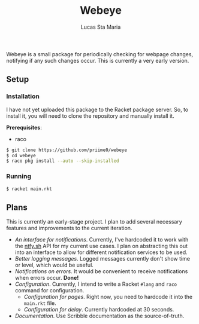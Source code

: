 #+title: Webeye
#+author: Lucas Sta Maria
#+email: lucas@priime.dev

Webeye is a small package for periodically checking for webpage changes, notifying if any such changes occur. This is currently a very early version.

** Setup

*** Installation

I have not yet uploaded this package to the Racket package server. So, to install it, you will need to clone the repository and manually install it.

*Prerequisites*:

+ raco

#+begin_src sh
$ git clone https://github.com/priime0/webeye
$ cd webeye
$ raco pkg install --auto --skip-installed
#+end_src

*** Running

#+begin_src sh
$ racket main.rkt
#+end_src

** Plans

This is currently an early-stage project. I plan to add several necessary features and improvements to the current iteration.

+ /An interface for notifications/. Currently, I've hardcoded it to work with the [[https://ntfy.sh][ntfy.sh]] API for my current use cases. I plan on abstracting this out into an interface to allow for different notification services to be used.
+ /Better logging messages/. Logged messages currently don't show time or level, which would be useful.
+ /Notifications on errors/. It would be convenient to receive notifications when errors occur. *Done!*
+ /Configuration/. Currently, I intend to write a Racket ~#lang~ and ~raco~ command for configuration.
  + /Configuration for pages/. Right now, you need to hardcode it into the ~main.rkt~ file.
  + /Configuration for delay/. Currently hardcoded at 30 seconds.
+ /Documentation/. Use Scribble documentation as the source-of-truth.
